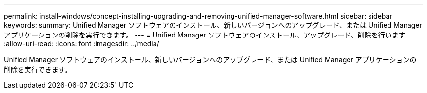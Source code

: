 ---
permalink: install-windows/concept-installing-upgrading-and-removing-unified-manager-software.html 
sidebar: sidebar 
keywords:  
summary: Unified Manager ソフトウェアのインストール、新しいバージョンへのアップグレード、または Unified Manager アプリケーションの削除を実行できます。 
---
= Unified Manager ソフトウェアのインストール、アップグレード、削除を行います
:allow-uri-read: 
:icons: font
:imagesdir: ../media/


[role="lead"]
Unified Manager ソフトウェアのインストール、新しいバージョンへのアップグレード、または Unified Manager アプリケーションの削除を実行できます。
